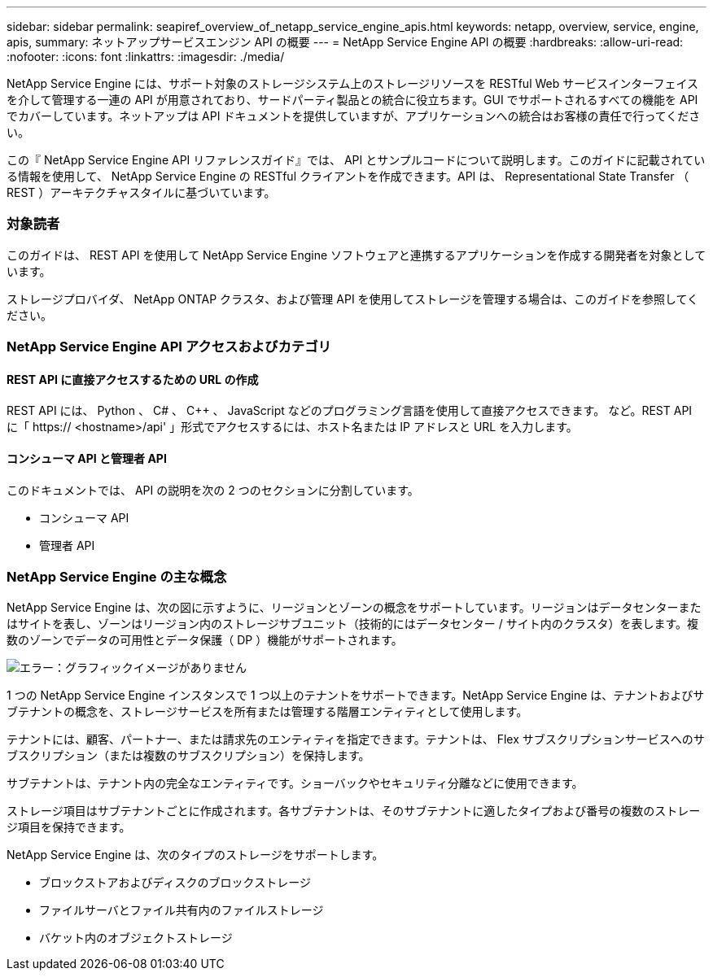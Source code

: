 ---
sidebar: sidebar 
permalink: seapiref_overview_of_netapp_service_engine_apis.html 
keywords: netapp, overview, service, engine, apis, 
summary: ネットアップサービスエンジン API の概要 
---
= NetApp Service Engine API の概要
:hardbreaks:
:allow-uri-read: 
:nofooter: 
:icons: font
:linkattrs: 
:imagesdir: ./media/


[role="lead"]
NetApp Service Engine には、サポート対象のストレージシステム上のストレージリソースを RESTful Web サービスインターフェイスを介して管理する一連の API が用意されており、サードパーティ製品との統合に役立ちます。GUI でサポートされるすべての機能を API でカバーしています。ネットアップは API ドキュメントを提供していますが、アプリケーションへの統合はお客様の責任で行ってください。

この『 NetApp Service Engine API リファレンスガイド』では、 API とサンプルコードについて説明します。このガイドに記載されている情報を使用して、 NetApp Service Engine の RESTful クライアントを作成できます。API は、 Representational State Transfer （ REST ）アーキテクチャスタイルに基づいています。



=== 対象読者

このガイドは、 REST API を使用して NetApp Service Engine ソフトウェアと連携するアプリケーションを作成する開発者を対象としています。

ストレージプロバイダ、 NetApp ONTAP クラスタ、および管理 API を使用してストレージを管理する場合は、このガイドを参照してください。



=== NetApp Service Engine API アクセスおよびカテゴリ



==== REST API に直接アクセスするための URL の作成

REST API には、 Python 、 C# 、 C++ 、 JavaScript などのプログラミング言語を使用して直接アクセスできます。 など。REST API に「 https:// <hostname>/api' 」形式でアクセスするには、ホスト名または IP アドレスと URL を入力します。



==== コンシューマ API と管理者 API

このドキュメントでは、 API の説明を次の 2 つのセクションに分割しています。

* コンシューマ API
* 管理者 API




=== NetApp Service Engine の主な概念

NetApp Service Engine は、次の図に示すように、リージョンとゾーンの概念をサポートしています。リージョンはデータセンターまたはサイトを表し、ゾーンはリージョン内のストレージサブユニット（技術的にはデータセンター / サイト内のクラスタ）を表します。複数のゾーンでデータの可用性とデータ保護（ DP ）機能がサポートされます。

image:seapiref_image1.png["エラー：グラフィックイメージがありません"]

1 つの NetApp Service Engine インスタンスで 1 つ以上のテナントをサポートできます。NetApp Service Engine は、テナントおよびサブテナントの概念を、ストレージサービスを所有または管理する階層エンティティとして使用します。

テナントには、顧客、パートナー、または請求先のエンティティを指定できます。テナントは、 Flex サブスクリプションサービスへのサブスクリプション（または複数のサブスクリプション）を保持します。

サブテナントは、テナント内の完全なエンティティです。ショーバックやセキュリティ分離などに使用できます。

ストレージ項目はサブテナントごとに作成されます。各サブテナントは、そのサブテナントに適したタイプおよび番号の複数のストレージ項目を保持できます。

NetApp Service Engine は、次のタイプのストレージをサポートします。

* ブロックストアおよびディスクのブロックストレージ
* ファイルサーバとファイル共有内のファイルストレージ
* バケット内のオブジェクトストレージ

